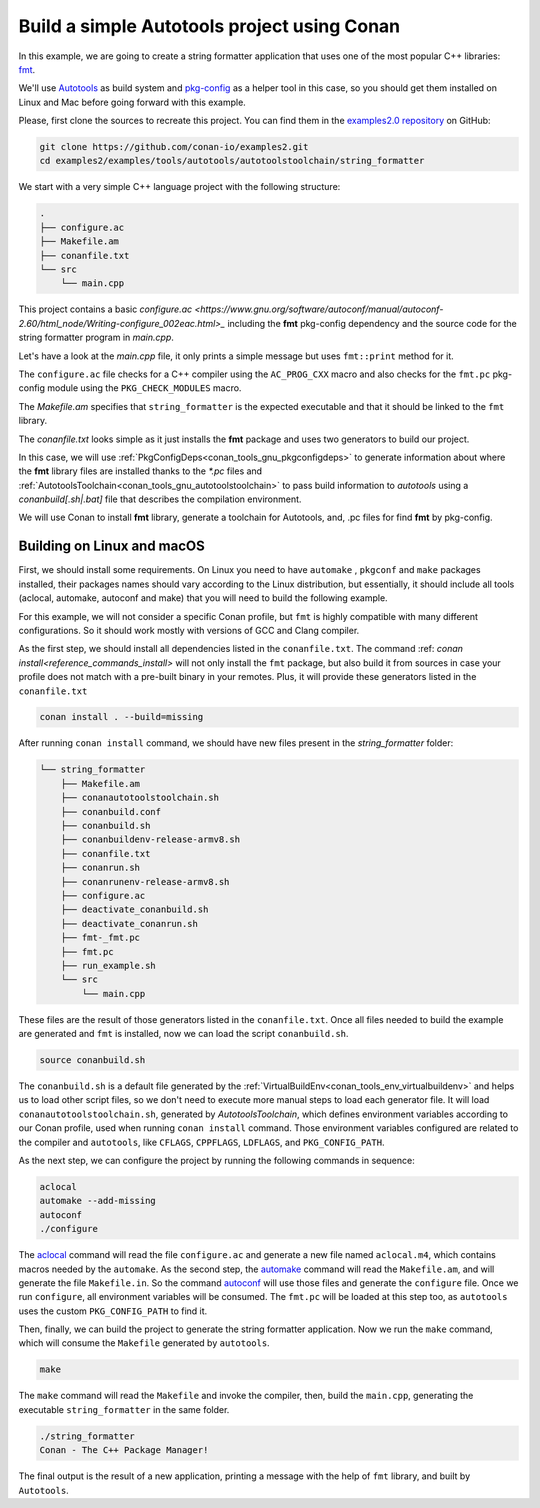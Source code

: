 .. _examples_tools_autotools_autotools_toolchain_build_project_autotools_toolchain:

Build a simple Autotools project using Conan
============================================

In this example, we are going to create a string formatter application
that uses one of the most popular C++ libraries: `fmt <https://fmt.dev/latest/index.html/>`_.

We'll use `Autotools <https://www.gnu.org/software/automake/manual/html_node/Autotools-Introduction.html>`_ as build system and `pkg-config <https://www.freedesktop.org/wiki/Software/pkg-config/>`_ as a helper tool in this case, so you should get them installed
on Linux and Mac before going forward with this example.

Please, first clone the sources to recreate this project. You can find them in the
`examples2.0 repository <https://github.com/conan-io/examples2>`_ on GitHub:

.. code-block:: shell

    git clone https://github.com/conan-io/examples2.git
    cd examples2/examples/tools/autotools/autotoolstoolchain/string_formatter

We start with a very simple C++ language project with the following structure:

.. code-block:: text

    .
    ├── configure.ac
    ├── Makefile.am
    ├── conanfile.txt
    └── src
        └── main.cpp

This project contains a basic `configure.ac <https://www.gnu.org/software/autoconf/manual/autoconf-2.60/html_node/Writing-configure_002eac.html>_` including the **fmt** pkg-config dependency and the
source code for the string formatter program in *main.cpp*.

Let's have a look at the *main.cpp* file, it only prints a simple message but uses ``fmt::print`` method for it.

.. code-block:: cpp
    :caption: **main.cpp**

    #include <cstdlib>
    #include <fmt/core.h>

    int main() {
        fmt::print("{} - The C++ Package Manager!\n", "Conan");
        return EXIT_SUCCESS;
    }

The ``configure.ac`` file checks for a C++ compiler using the ``AC_PROG_CXX`` macro and also checks for the ``fmt.pc`` pkg-config module using the ``PKG_CHECK_MODULES`` macro.

.. code-block:: text
    :caption: **configure.ac**

    AC_INIT([stringformatter], [0.1.0])
    AM_INIT_AUTOMAKE([1.10 -Wall no-define foreign])
    AC_CONFIG_SRCDIR([src/main.cpp])
    AC_CONFIG_FILES([Makefile])
    PKG_CHECK_MODULES([fmt], [fmt])
    AC_PROG_CXX
    AC_OUTPUT

The *Makefile.am* specifies that ``string_formatter`` is the expected executable and that it should be linked to the ``fmt`` library.

.. code-block:: text
    :caption: **Makefile.am**

    AUTOMAKE_OPTIONS = subdir-objects
    ACLOCAL_AMFLAGS = ${ACLOCAL_FLAGS}

    bin_PROGRAMS = string_formatter
    string_formatter_SOURCES = src/main.cpp
    string_formatter_CPPFLAGS = $(fmt_CFLAGS)
    string_formatter_LDADD = $(fmt_LIBS)

The *conanfile.txt* looks simple as it just installs the **fmt** package and uses two generators to build our project.

.. code-block:: ini
    :caption: **conanfile.txt**

    [requires]
    fmt/9.1.0

    [generators]
    AutotoolsToolchain
    PkgConfigDeps

In this case, we will use :ref:`PkgConfigDeps<conan_tools_gnu_pkgconfigdeps>` to generate information about where the **fmt** library
files are installed thanks to the `*.pc` files and :ref:`AutotoolsToolchain<conan_tools_gnu_autotoolstoolchain>` to pass build information
to *autotools* using a `conanbuild[.sh|.bat]` file that describes the compilation environment.

We will use Conan to install **fmt** library, generate a toolchain for Autotools, and, .pc files for find **fmt** by pkg-config.


Building on Linux and macOS
---------------------------

First, we should install some requirements. On Linux you need to have ``automake`` , ``pkgconf`` and ``make`` packages installed,
their packages names should vary according to the Linux distribution, but essentially,
it should include all tools (aclocal, automake, autoconf and make) that you will need to build the following example.

For this example, we will not consider a specific Conan profile, but ``fmt`` is highly compatible with many different configurations.
So it should work mostly with versions of GCC and Clang compiler.

As the first step, we should install all dependencies listed in the ``conanfile.txt``.
The command :ref: `conan install<reference_commands_install>` will not only install the ``fmt`` package,
but also build it from sources in case your profile does not match with a pre-built binary in your remotes.
Plus, it will provide these generators listed in the ``conanfile.txt``

.. code-block:: shell

    conan install . --build=missing

After running ``conan install`` command, we should have new files present in the *string_formatter* folder:

.. code-block:: text


    └── string_formatter
        ├── Makefile.am
        ├── conanautotoolstoolchain.sh
        ├── conanbuild.conf
        ├── conanbuild.sh
        ├── conanbuildenv-release-armv8.sh
        ├── conanfile.txt
        ├── conanrun.sh
        ├── conanrunenv-release-armv8.sh
        ├── configure.ac
        ├── deactivate_conanbuild.sh
        ├── deactivate_conanrun.sh
        ├── fmt-_fmt.pc
        ├── fmt.pc
        ├── run_example.sh
        └── src
            └── main.cpp


These files are the result of those generators listed in the ``conanfile.txt``.
Once all files needed to build the example are generated and ``fmt`` is installed, now we can load the script ``conanbuild.sh``.

.. code-block:: shell

    source conanbuild.sh

The ``conanbuild.sh`` is a default file generated by the :ref:`VirtualBuildEnv<conan_tools_env_virtualbuildenv>` and helps us to load other
script files, so we don't need to execute more manual steps to load each generator file. It will load ``conanautotoolstoolchain.sh``,
generated by `AutotoolsToolchain`, which defines environment variables according to our
Conan profile, used when running ``conan install`` command. Those environment variables configured are related to the compiler
and ``autotools``, like ``CFLAGS``, ``CPPFLAGS``, ``LDFLAGS``, and ``PKG_CONFIG_PATH``.

As the next step, we can configure the project by running the following commands in sequence:

.. code-block:: shell

    aclocal
    automake --add-missing
    autoconf
    ./configure

The `aclocal <https://www.gnu.org/software/automake/manual/html_node/aclocal-Invocation.html>`_ command will read the file ``configure.ac``
and generate a new file named ``aclocal.m4``, which contains macros needed by the ``automake``. As the second step,
the `automake <https://www.gnu.org/software/automake/manual/automake.html>`_ command will read the ``Makefile.am``, and will generate the file ``Makefile.in``.
So the command `autoconf <https://www.gnu.org/software/autoconf/>`_ will use those files and generate the ``configure`` file.
Once we run ``configure``, all environment variables will be consumed. The ``fmt.pc`` will be loaded at this step too,
as ``autotools`` uses the custom ``PKG_CONFIG_PATH`` to find it.

Then, finally, we can build the project to generate the string formatter application.
Now we run the ``make`` command, which will consume the ``Makefile`` generated by ``autotools``.

.. code-block:: shell

    make

The ``make`` command will read the ``Makefile`` and invoke the compiler, then, build the ``main.cpp``, generating the executable ``string_formatter`` in the same folder.

.. code-block:: shell

    ./string_formatter
    Conan - The C++ Package Manager!

The final output is the result of a new application, printing a message with the help of ``fmt`` library, and built by ``Autotools``.
